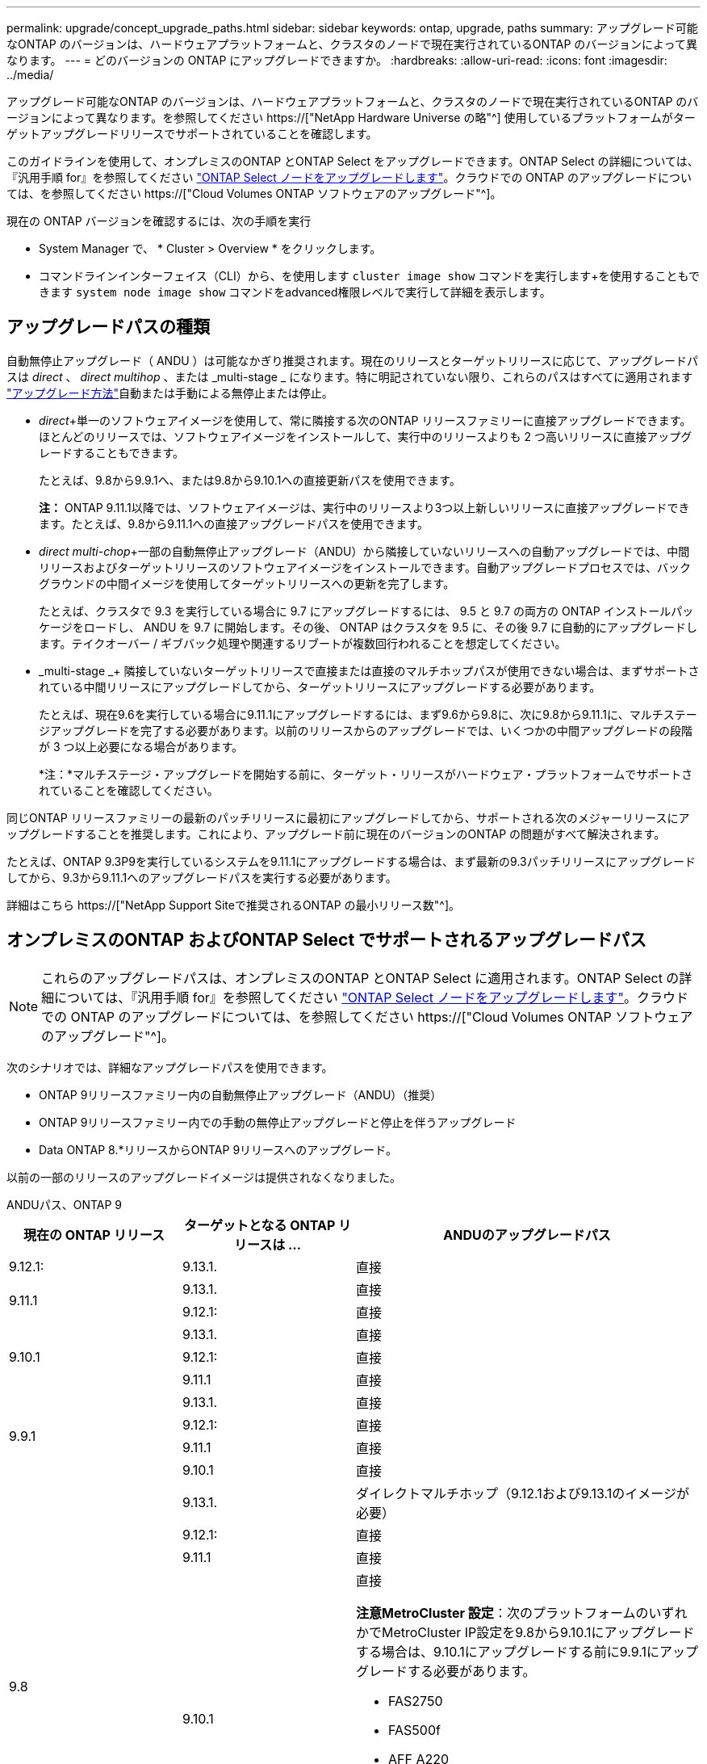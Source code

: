 ---
permalink: upgrade/concept_upgrade_paths.html 
sidebar: sidebar 
keywords: ontap, upgrade, paths 
summary: アップグレード可能なONTAP のバージョンは、ハードウェアプラットフォームと、クラスタのノードで現在実行されているONTAP のバージョンによって異なります。 
---
= どのバージョンの ONTAP にアップグレードできますか。
:hardbreaks:
:allow-uri-read: 
:icons: font
:imagesdir: ../media/


[role="lead"]
アップグレード可能なONTAP のバージョンは、ハードウェアプラットフォームと、クラスタのノードで現在実行されているONTAP のバージョンによって異なります。を参照してください https://["NetApp Hardware Universe の略"^] 使用しているプラットフォームがターゲットアップグレードリリースでサポートされていることを確認します。

このガイドラインを使用して、オンプレミスのONTAP とONTAP Select をアップグレードできます。ONTAP Select の詳細については、『汎用手順 for』を参照してください link:https://docs.netapp.com/us-en/ontap-select/concept_adm_upgrading_nodes.html#general-procedure["ONTAP Select ノードをアップグレードします"]。クラウドでの ONTAP のアップグレードについては、を参照してください https://["Cloud Volumes ONTAP ソフトウェアのアップグレード"^]。

現在の ONTAP バージョンを確認するには、次の手順を実行

* System Manager で、 * Cluster > Overview * をクリックします。
* コマンドラインインターフェイス（CLI）から、を使用します `cluster image show` コマンドを実行します+を使用することもできます `system node image show` コマンドをadvanced権限レベルで実行して詳細を表示します。




== アップグレードパスの種類

自動無停止アップグレード（ ANDU ）は可能なかぎり推奨されます。現在のリリースとターゲットリリースに応じて、アップグレードパスは _direct_ 、 _direct multihop_ 、または _multi-stage _ になります。特に明記されていない限り、これらのパスはすべてに適用されます link:concept_upgrade_methods.html["アップグレード方法"]自動または手動による無停止または停止。

* _direct_+単一のソフトウェアイメージを使用して、常に隣接する次のONTAP リリースファミリーに直接アップグレードできます。ほとんどのリリースでは、ソフトウェアイメージをインストールして、実行中のリリースよりも 2 つ高いリリースに直接アップグレードすることもできます。
+
たとえば、9.8から9.9.1へ、または9.8から9.10.1への直接更新パスを使用できます。

+
*注：* ONTAP 9.11.1以降では、ソフトウェアイメージは、実行中のリリースより3つ以上新しいリリースに直接アップグレードできます。たとえば、9.8から9.11.1への直接アップグレードパスを使用できます。

* _direct multi-chop_+一部の自動無停止アップグレード（ANDU）から隣接していないリリースへの自動アップグレードでは、中間リリースおよびターゲットリリースのソフトウェアイメージをインストールできます。自動アップグレードプロセスでは、バックグラウンドの中間イメージを使用してターゲットリリースへの更新を完了します。
+
たとえば、クラスタで 9.3 を実行している場合に 9.7 にアップグレードするには、 9.5 と 9.7 の両方の ONTAP インストールパッケージをロードし、 ANDU を 9.7 に開始します。その後、 ONTAP はクラスタを 9.5 に、その後 9.7 に自動的にアップグレードします。テイクオーバー / ギブバック処理や関連するリブートが複数回行われることを想定してください。

* _multi-stage _+ 隣接していないターゲットリリースで直接または直接のマルチホップパスが使用できない場合は、まずサポートされている中間リリースにアップグレードしてから、ターゲットリリースにアップグレードする必要があります。
+
たとえば、現在9.6を実行している場合に9.11.1にアップグレードするには、まず9.6から9.8に、次に9.8から9.11.1に、マルチステージアップグレードを完了する必要があります。以前のリリースからのアップグレードでは、いくつかの中間アップグレードの段階が 3 つ以上必要になる場合があります。

+
*注：*マルチステージ・アップグレードを開始する前に、ターゲット・リリースがハードウェア・プラットフォームでサポートされていることを確認してください。



同じONTAP リリースファミリーの最新のパッチリリースに最初にアップグレードしてから、サポートされる次のメジャーリリースにアップグレードすることを推奨します。これにより、アップグレード前に現在のバージョンのONTAP の問題がすべて解決されます。

たとえば、ONTAP 9.3P9を実行しているシステムを9.11.1にアップグレードする場合は、まず最新の9.3パッチリリースにアップグレードしてから、9.3から9.11.1へのアップグレードパスを実行する必要があります。

詳細はこちら https://["NetApp Support Siteで推奨されるONTAP の最小リリース数"^]。



== オンプレミスのONTAP およびONTAP Select でサポートされるアップグレードパス


NOTE: これらのアップグレードパスは、オンプレミスのONTAP とONTAP Select に適用されます。ONTAP Select の詳細については、『汎用手順 for』を参照してください link:https://docs.netapp.com/us-en/ontap-select/concept_adm_upgrading_nodes.html#general-procedure["ONTAP Select ノードをアップグレードします"]。クラウドでの ONTAP のアップグレードについては、を参照してください https://["Cloud Volumes ONTAP ソフトウェアのアップグレード"^]。

次のシナリオでは、詳細なアップグレードパスを使用できます。

* ONTAP 9リリースファミリー内の自動無停止アップグレード（ANDU）（推奨）
* ONTAP 9リリースファミリー内での手動の無停止アップグレードと停止を伴うアップグレード
* Data ONTAP 8.*リリースからONTAP 9リリースへのアップグレード。


以前の一部のリリースのアップグレードイメージは提供されなくなりました。

[role="tabbed-block"]
====
.ANDUパス、ONTAP 9
--
[cols="25,25,50"]
|===
| 現在の ONTAP リリース | ターゲットとなる ONTAP リリースは ... | ANDUのアップグレードパス 


| 9.12.1: | 9.13.1. | 直接 


.2+| 9.11.1 | 9.13.1. | 直接 


| 9.12.1: | 直接 


.3+| 9.10.1 | 9.13.1. | 直接 


| 9.12.1: | 直接 


| 9.11.1 | 直接 


.4+| 9.9.1 | 9.13.1. | 直接 


| 9.12.1: | 直接 


| 9.11.1 | 直接 


| 9.10.1 | 直接 


.5+| 9.8 | 9.13.1. | ダイレクトマルチホップ（9.12.1および9.13.1のイメージが必要） 


| 9.12.1: | 直接 


| 9.11.1 | 直接 


| 9.10.1  a| 
直接

*注意MetroCluster 設定*：次のプラットフォームのいずれかでMetroCluster IP設定を9.8から9.10.1にアップグレードする場合は、9.10.1にアップグレードする前に9.9.1にアップグレードする必要があります。

* FAS2750
* FAS500f
* AFF A220
* AFF A250


これらのプラットフォーム上のMetroCluster IP設定は、9.8から9.10.1に直接アップグレードすることはできません。



| 9.9.1 | 直接 


.6+| 9.7 | 9.13.1. | マルチステージ-9.7 -> 9.9.1 ~ 9.9.1 -> 9.13.1 


| 9.12.1: | ダイレクト・マルチ・ホップ（9.8および9.12.1用の画像が必要） 


| 9.11.1 | ダイレクト・マルチ・ホップ（9.8および9.11.1の画像が必要） 


| 9.10.1 | 直接マルチホップ(9.8および9.10.1P1以降のPリリース用の画像が必要) 


| 9.9.1 | 直接 


| 9.8 | 直接 


.7+| 9.6 | 9.13.1. | マルチステージ-9.6 -> 9.8 -> 9.13.1（直接マルチホップ、9.12.1および9.13.1のイメージが必要） 


| 9.12.1: | マルチステージ-9.6->9.8-9.8->9.12.1 


| 9.11.1 | マルチステージ-9.6-> 9.89.8 -> 9.11.1 


| 9.10.1 | 直接マルチホップ(9.8および9.10.1P1以降のPリリース用の画像が必要) 


| 9.9.1 | マルチステージ-9.6-> 9.89.8 -> 9.9.1 


| 9.8 | 直接 


| 9.7 | 直接 


.8+| 9.5 | 9.13.1. | マルチステージ- 9.5 -> 9.9.1（直接マルチホップ、9.7および9.9.1のイメージが必要）- 9.9.1 -> 9.13.1 


| 9.12.1: | マルチステージ- 9.5 -> 9.9.1（直接マルチホップ、9.7および9.9.1のイメージが必要）- 9.9.1 -> 9.12.1 


| 9.11.1 | マルチステージ- 9.5 -> 9.9.1（直接マルチホップ、9.7および9.9.1のイメージが必要）- 9.9.1 -> 9.11.1 


| 9.10.1 | マルチステージ- 9.5 -> 9.9.1（直接マルチホップ、9.7および9.9.1のイメージが必要）- 9.9.1 -> 9.10.1 


| 9.9.1 | ダイレクトマルチホップ（9.7および9.9.1のイメージが必要） 


| 9.8 | Multi-stage -9.5 -> 9.7 -> 9.8 


| 9.7 | 直接 


| 9.6 | 直接 


.9+| 9.4 | 9.13.1. | マルチステージ- 9.4 -> 9.5 -> 9.9.1（直接マルチホップ、9.7および9.9.1のイメージが必要）- 9.9.1 -> 9.13.1 


| 9.12.1: | マルチステージ- 9.4 -> 9.5 -> 9.9.1（直接マルチホップ、9.7および9.9.1のイメージが必要）- 9.9.1 -> 9.12.1 


| 9.11.1 | マルチステージ- 9.4 -> 9.5 -> 9.9.1（直接マルチホップ、9.7および9.9.1のイメージが必要）- 9.9.1 -> 9.11.1 


| 9.10.1 | マルチステージ- 9.4 -> 9.5 -> 9.9.1（直接マルチホップ、9.7および9.9.1のイメージが必要）- 9.9.1 -> 9.10.1 


| 9.9.1 | マルチステージ- 9.4 -> 9.5 -> 9.9.1（直接マルチホップ、9.7および9.9.1のイメージが必要） 


| 9.8 | マルチステージ-9.4->9.5-9.5->9.8（直接マルチホップ、9.7および9.8用の画像が必要） 


| 9.7 | Multi-stage -9.4->9.5-9.5->9.7 


| 9.6 | Multi-stage -9.4->9.5-9.5->9.6 


| 9.5 | 直接 


.10+| 9.3 | 9.13.1. | マルチステージ- 9.3 -> 9.7（直接マルチホップ、9.5および9.7のイメージが必要）- 9.7 -> 9.9.1 -> 9.9.1 -> 9.13.1 


| 9.12.1: | Multi-stage -9.3 -> 9.7（直接マルチホップ、9.5および9.7のイメージが必要）- 9.7 -> 9.9.1～9.9.1 -> 9.12.1 


| 9.11.1 | Multi-stage -9.3 -> 9.7（直接マルチホップ、9.5および9.7のイメージが必要）- 9.7 -> 9.9.1 - 9.9.1 -> 9.9.1 -> 9.11.1 


| 9.10.1 | Multi-stage -9.3 -> 9.7（直接マルチホップ、9.5および9.7の画像が必要）- 9.7 -> 9.10.1（直接マルチホップ、9.8および9.10.1の画像が必要） 


| 9.9.1 | Multi-stage -9.3 -> 9.7（直接マルチホップ、9.5および9.7のイメージが必要）- 9.7 -> 9.9.1 


| 9.8 | Multi-pstage -9.3 -> 9.7（直接マルチホップ、9.5および9.7の画像が必要）- 9.7 -> 9.8 


| 9.7 | ダイレクト・マルチ・ホップ（9.5および9.7用の画像が必要） 


| 9.6 | Multi-stage -9.3 -> 9.5-9.5 -> 9.6 


| 9.5 | 直接 


| 9.4 | 使用できません 


.11+| 9.2 | 9.13.1. | マルチステージ- 9.2 -> 9.3-9.3 -> 9.7（ダイレクトマルチホップ、9.5および9.7のイメージが必要）- 9.7 -> 9.9.1（ダイレクトマルチホップ、9.8および9.9.1のイメージが必要）- 9.9.1 -> 9.13.1 


| 9.12.1: | マルチステージ- 9.2 -> 9.3-9.3 -> 9.7（ダイレクトマルチホップ、9.5および9.7のイメージが必要）- 9.7 -> 9.9.1（ダイレクトマルチホップ、9.8および9.9.1のイメージが必要）- 9.9.1 -> 9.12.1 


| 9.11.1 | マルチステージ- 9.2 -> 9.3-9.3 -> 9.7（ダイレクトマルチホップ、9.5および9.7のイメージが必要）- 9.7 -> 9.9.1（ダイレクトマルチホップ、9.8および9.9.1のイメージが必要）- 9.9.1 -> 9.11.1 


| 9.10.1 | Multi-stage -9.2 -> 9.3-9.3 -> 9.7（直接マルチホップ、9.5および9.7の画像が必要）- 9.7 -> 9.10.1（直接マルチホップ、9.8および9.10.1の画像が必要） 


| 9.9.1 | Multi-stage -9.2 -> 9.3-9.3 -> 9.7（直接マルチホップ、9.5および9.7のイメージが必要）- 9.7 -> 9.9.1 


| 9.8 | Multi-stage -9.2 -> 9.3-9.3 -> 9.7（直接マルチホップ、9.5および9.7の画像が必要）- 9.7 -> 9.8 


| 9.7 | Multi-stage -9.2 -> 9.3-9.3 -> 9.7（直接マルチホップ、9.5および9.7のイメージが必要） 


| 9.6 | Multi-stage -9.2 -> 9.3-9.3 -> 9.6（直接マルチホップ、9.5および9.6用のイメージが必要） 


| 9.5 | Multi-stage -9.3 -> 9.5-9.5 -> 9.6 


| 9.4 | 使用できません 


| 9.3 | 直接 


.12+| 9.1 | 9.13.1. | マルチステージ- 9.1 -> 9.3-9.3 -> 9.7（直接マルチホップ、9.5および9.7のイメージが必要）- 9.7 -> 9.9.1 - 9.9.1 -> 9.13.1 


| 9.12.1: | マルチステージ- 9.1 -> 9.3-9.3 -> 9.7（ダイレクトマルチホップ、9.5および9.7のイメージが必要）- 9.7 -> 9.12.1（ダイレクトマルチホップ、9.8および9.12.1のイメージが必要） 


| 9.11.1 | Multi-stage -9.1->9.3-9.3->9.7（直接マルチホップ、9.5および9.7のイメージが必要）-9.7 -> 9.9.1～9.9.1 -> 9.11.1 


| 9.10.1 | マルチステージ-9.1->9.3-9.3->9.7（直接マルチホップ、9.5および9.7の画像が必要）- 9.7 -> 9.10.1（直接マルチホップ、9.8および9.10.1の画像が必要） 


| 9.9.1 | マルチステージ-9.1->9.3-9.3->9.7（直接マルチホップ、9.5および9.7の画像が必要）-9.7->9.1. 


| 9.8 | マルチステージ-9.1->9.3-9.3->9.7（直接マルチホップ、9.5および9.7の画像が必要）-9.7->9.8 


| 9.7 | マルチステージ-9.1->9.3-9.3->9.7（直接マルチホップ、9.5および9.7の画像が必要） 


| 9.6 | マルチステージ-9.1->9.3-9.3->9.6（直接マルチホップ、9.5および9.6用の画像が必要） 


| 9.5 | マルチステージ-9.1->9.3-9.3->9.5 


| 9.4 | 使用できません 


| 9.3 | 直接 


| 9.2 | 使用できません 


.13+| 9.0 | 9.13.1. | マルチステージ- 9.0 -> 9.1 -> 9.3-9.3 -> 9.7（直接マルチホップ、9.5および9.7のイメージが必要）- 9.7 -> 9.9.1から9.9.1 -> 9.13.1 


| 9.12.1: | Multi-stage -9.0-9.1-9.1->9.3-9.3->9.7（直接マルチホップ、9.5および9.7のイメージが必要）-9.7 -> 9.9.1 - 9.9.1 -> 9.12.1 


| 9.11.1 | Multi-stage -9.0-9.1-9.1->9.3-9.3->9.7（直接マルチホップ、9.5および9.7のイメージが必要）-9.7 -> 9.9.1 - 9.9.1 -> 9.11.1 


| 9.10.1 | Multi-stage -9.0-9.1-9.1->9.3-9.3->9.7（直接マルチホップ、9.5および9.7の画像が必要）-9.7 -> 9.10.1（直接マルチホップ、9.8および9.10.1の画像が必要） 


| 9.9.1 | マルチステージ- 9.0 -> 9.1 -> 9.3-9.3 -> 9.7（直接マルチホップ、9.5および9.7のイメージが必要）- 9.7 -> 9.9.1 


| 9.8 | Multi-pstage -9.0-9.1-9.1->9.3-9.3->9.7（直接マルチホップ、9.5および9.7の画像が必要）-9.7->9.8 


| 9.7 | Multi-stage -9.0-9.1-9.1->9.3-9.3->9.7（直接マルチホップ、9.5および9.7のイメージが必要） 


| 9.6 | Multi-stage -9.0->9.1-9.1->9.3-9.3->9.5-9.5->9.6 


| 9.5 | Multi-stage -9.0->9.1-9.1->9.3-9.3->9.5 


| 9.4 | 使用できません 


| 9.3 | Multi-stage -9.0-9.1-9.1->9.3 


| 9.2 | 使用できません 


| 9.1 | 直接 
|===
--
.手動パス、ONTAP 9
--
[cols="25,25,50"]
|===
| 現在の ONTAP リリース | ターゲットとなる ONTAP リリースは ... | 手動アップグレードパス 


| 9.12.1: | 9.13.1. | 直接 


.2+| 9.11.1 | 9.13.1. | 直接 


| 9.12.1: | 直接 


.3+| 9.10.1 | 9.13.1. | 直接 


| 9.12.1: | 直接 


| 9.11.1 | 直接 


.4+| 9.9.1 | 9.13.1. | 直接 


| 9.12.1: | 直接 


| 9.11.1 | 直接 


| 9.10.1 | 直接 


.5+| 9.8 | 9.13.1. | マルチステージ- 9.8 -> 9.12.1-9.12.1 -> 9.13.1 


| 9.12.1: | 直接 


| 9.11.1 | 直接 


| 9.10.1 | 直接 


| 9.9.1 | 直接 


.6+| 9.7 | 9.13.1. | マルチステージ- 9.7 -> 9.9.1 ~ 9.9.1 -> 9.12.1 ~ 9.12.1 -> 9.13.1 


| 9.12.1: | Multi-stage -9.7 -> 9.9.1～9.9.1 -> 9.12.1 


| 9.11.1 | Multi-stage -9.7 -> 9.9.1～9.9.1 -> 9.11.1 


| 9.10.1 | Multi-stage -9.7 -> 9.9.1～9.9.1 -> 9.10.1 


| 9.9.1 | 直接 


| 9.8 | 直接 


.7+| 9.6 | 9.13.1. | マルチステージ- 9.6 -> 9.8 -> 9.12.1-9.12.1 -> 9.13.1 


| 9.12.1: | マルチステージ-9.6-> 9.89.8 -> 9.12.1 


| 9.11.1 | マルチステージ-9.6-> 9.89.8 -> 9.11.1 


| 9.10.1 | マルチステージ-9.6-> 9.89.8 -> 9.10.1 


| 9.9.1 | マルチステージ-9.6-> 9.89.8 -> 9.9.1 


| 9.8 | 直接 


| 9.7 | 直接 


.8+| 9.5 | 9.13.1. | マルチステージ- 9.5->9.7-9.7 -> 9.9.1 -> 9.12.1-9.12.1->9.13.1 


| 9.12.1: | Multi-stage -9.5->9.7 -> 9.9.1～9.9.1 -> 9.12.1 


| 9.11.1 | Multi-stage -9.5->9.7 -> 9.9.1～9.9.1 -> 9.11.1 


| 9.10.1 | Multi-stage -9.5->9.7 -> 9.9.1～9.9.1 -> 9.10.1 


| 9.9.1 | Multi-stage -9.5 -> 9.7 -> 9.9.1 


| 9.8 | Multi-stage -9.5 -> 9.7 -> 9.8 


| 9.7 | 直接 


| 9.6 | 直接 


.9+| 9.4 | 9.13.1. | マルチステージ- 9.4 -> 9.5 -> 9.7 -> 9.9.1 - 9.12.1 -> 9.13.1 


| 9.12.1: | Multi-stage -9.4 -> 9.5-9.5 -> 9.7 -> 9.9.1 -> 9.12.1 


| 9.11.1 | Multi-stage -9.4 -> 9.5-9.5 -> 9.7 -> 9.9.1 -> 9.11.1 


| 9.10.1 | Multi-stage -9.4 -> 9.5-9.5 -> 9.7 -> 9.9.1 -> 9.10.1 


| 9.9.1 | Multi-stage -9.4 -> 9.5-9.5 -> 9.7 -> 9.9.1 


| 9.8 | Multi-stage -9.4 -> 9.5-9.5 -> 9.7 -> 9.8 


| 9.7 | Multi-stage -9.4->9.5-9.5->9.7 


| 9.6 | Multi-stage -9.4->9.5-9.5->9.6 


| 9.5 | 直接 


.10+| 9.3 | 9.13.1. | マルチステージ-9.3->9.5-9.5 -> 9.7-9.7 -> 9.9.1から9.9.1 -> 9.12.1-9.12.1 -> 9.13.1 


| 9.12.1: | Multi-stage -9.3->9.5-9.5->9.7 -> 9.9.1～9.9.1 -> 9.12.1 


| 9.11.1 | Multi-stage -9.3->9.5-9.5->9.7 -> 9.9.1～9.9.1 -> 9.11.1 


| 9.10.1 | Multi-stage -9.3->9.5-9.5->9.7 -> 9.9.1～9.9.1 -> 9.10.1 


| 9.9.1 | Multi-stage -9.3 -> 9.5-9.5 -> 9.7 -> 9.9.1 


| 9.8 | Multi-stage -9.3 -> 9.5-9.5 -> 9.7 -> 9.8 


| 9.7 | Multi-stage -9.3 -> 9.5-9.5 -> 9.7 


| 9.6 | Multi-stage -9.3 -> 9.5-9.5 -> 9.6 


| 9.5 | 直接 


| 9.4 | 使用できません 


.11+| 9.2 | 9.13.1. | マルチステージ- 9.2 -> 9.3-9.3 -> 9.5-9.5 -> 9.7-9.7 -> 9.9.1から9.9.1 -> 9.12.1-9.12.1 -> 9.13.1 


| 9.12.1: | Multi-stage -9.2 -> 9.3-9.3 -> 9.5-9.5 -> 9.7 -> 9.1-9.1-9.9.1 -> 9.12.1 


| 9.11.1 | Multi-stage -9.2 -> 9.3-9.3 -> 9.5-9.5 -> 9.7 -> 9.9.1～9.9.1 -> 9.11.1 


| 9.10.1 | Multi-stage -9.2 -> 9.3-9.3 -> 9.5-9.5 -> 9.7 -> 9.1-9.1-9.9.1 -> 9.10.1 


| 9.9.1 | Multi-stage -9.2 -> 9.3-9.3 -> 9.5-9.5 -> 9.7 -> 9.9.1 


| 9.8 | Multi-stage -9.2 -> 9.3-9.3 -> 9.5-9.5 -> 9.7 -> 9.8 


| 9.7 | Multi-stage -9.2 -> 9.3-9.3 -> 9.5-9.5 -> 9.7 


| 9.6 | Multi-stage -9.2 -> 9.3-9.3 -> 9.5-9.5 -> 9.6 


| 9.5 | Multi-stage -9.2 -> 9.3-9.3 -> 9.5 


| 9.4 | 使用できません 


| 9.3 | 直接 


.12+| 9.1 | 9.13.1. | マルチステージ- 9.1 -> 9.3-9.3 -> 9.5-9.5 -> 9.7 -> 9.9.1から9.9.1 -> 9.12.1-9.12.1 -> 9.13.1 


| 9.12.1: | マルチステージ- 9.1 -> 9.3-9.3 -> 9.5-9.5 -> 9.7-9.7 -> 9.9.1から9.9.1 -> 9.12.1 


| 9.11.1 | マルチステージ- 9.1 -> 9.3-9.3 -> 9.5-9.5 -> 9.7-9.7 -> 9.9.1から9.9.1 -> 9.11.1 


| 9.10.1 | マルチステージ- 9.1 -> 9.3-9.3 -> 9.5-9.5 -> 9.7-9.7 -> 9.9.1から9.9.1 -> 9.10.1 


| 9.9.1 | マルチステージ- 9.1 -> 9.3-9.3 -> 9.5-9.5 -> 9.7-9.7 -> 9.9.1 


| 9.8 | マルチステージ-9.1->9.3-9.3->9.5-9.5->9.7-9.7->9.8 


| 9.7 | マルチステージ-9.1->9.3-9.3->9.5-9.5->9.7 


| 9.6 | マルチステージ-9.1->9.3-9.3->9.5-9.5->9.6 


| 9.5 | マルチステージ-9.1->9.3-9.3->9.5 


| 9.4 | 使用できません 


| 9.3 | 直接 


| 9.2 | 使用できません 


.13+| 9.0 | 9.13.1. | マルチステージ- 9.0 -> 9.1 -> 9.3-9.3 -> 9.5-9.5 -> 9.7-9.7 -> 9.9.1 -> 9.12.1-9.12.1->9.13.1 


| 9.12.1: | マルチステージ- 9.0 -> 9.1 -> 9.3-9.3 -> 9.5-9.5 -> 9.7-9.7 -> 9.9.1から9.9.1 -> 9.12.1 


| 9.11.1 | マルチステージ- 9.0 -> 9.1 -> 9.3-9.3 -> 9.5-9.5 -> 9.7-9.7 -> 9.9.1 -> 9.9.1 -> 9.11.1 


| 9.10.1 | マルチステージ- 9.0 -> 9.1 -> 9.3-9.3 -> 9.5-9.5 -> 9.7-9.7 -> 9.9.1 -> 9.9.1 -> 9.10.1 


| 9.9.1 | マルチステージ- 9.0 -> 9.1 -> 9.3-9.3 -> 9.5-9.5 -> 9.7-9.7 -> 9.9.1 


| 9.8 | Multi-stage -9.0-9.1-9.1->9.3-9.3->9.5-9.5->9.7-9.7->9.8 


| 9.7 | Multi-stage -9.0->9.1-9.1->9.3-9.3->9.5-9.5->9.7 


| 9.6 | Multi-stage -9.0->9.1-9.1->9.3-9.3->9.5-9.5->9.6 


| 9.5 | Multi-stage -9.0->9.1-9.1->9.3-9.3->9.5 


| 9.4 | 使用できません 


| 9.3 | Multi-stage -9.0-9.1-9.1->9.3 


| 9.2 | 使用できません 


| 9.1 | 直接 
|===
--
.アップグレードパス、Data ONTAP 8
--
を使用して、プラットフォームでターゲットのONTAP リリースを実行できることを確認します https://["NetApp Hardware Universe の略"^]。

*注：* Data ONTAP 8.3アップグレードガイドでは、4ノードクラスタの場合、イプシロンが設定されているノードを最後にアップグレードするように計画してください。誤って記載されています。Data ONTAP 8.2.3 以降では、これはアップグレードの要件ではなくなりました。詳細については、を参照してください https://["NetApp Bugs Online のバグ ID880277"^]。

Data ONTAP 8.3.x 以降:: ONTAP 9.1に直接アップグレードしてから、以降のリリースにアップグレードできます。
8.2.x より前の Data ONTAP リリース（ 8.2.x を含む）からのアップ:: まずData ONTAP 8.3.xにアップグレードしてから、ONTAP 9.1にアップグレードしてから、新しいリリースにアップグレードする必要があります。


--
====